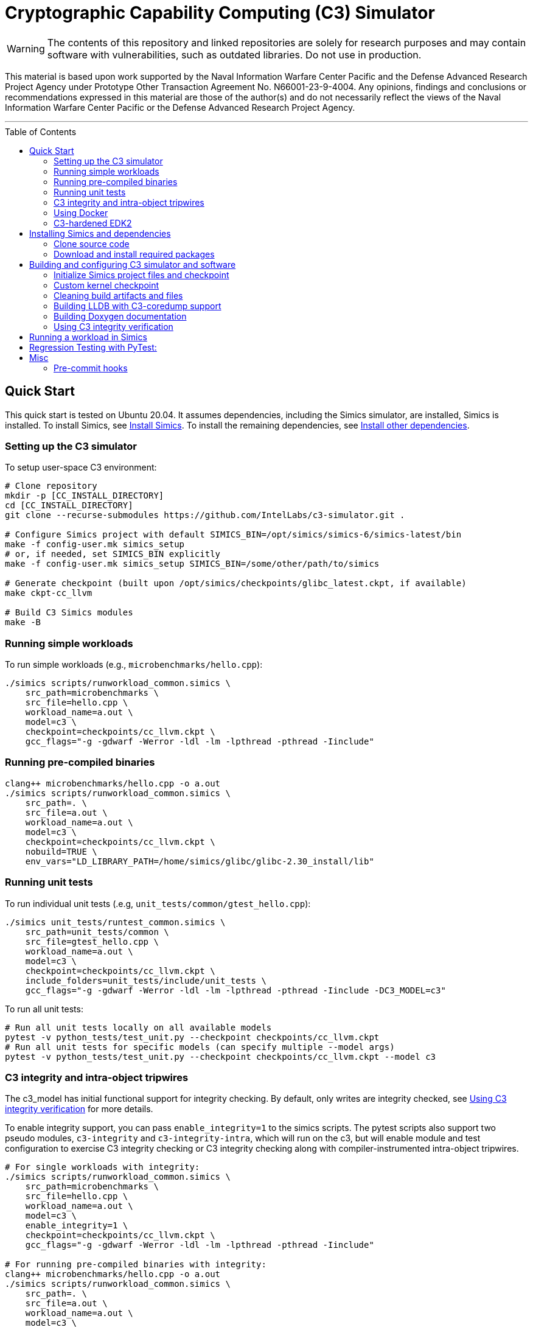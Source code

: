 = Cryptographic Capability Computing (C3) Simulator
:toc: macro
:source-highlighter: pygments
:source-language: bash

:ispm-base: intel-simics-package-manager-1.7.5
:ispm-base-stem: intel-simics-package-manager-1.7.5-linux64
:simics-base: /opt/simics/simics-6.0.169
:simics-pkg-ver: 2023.31
:simics-pkg-ver-stem: simics-6-packages-2023-31-linux64
:simics-repo-url: https://github.com/IntelLabs/c3-simulator.git
:simics-public-url: https://software.intel.com/content/www/us/en/develop/articles/simics-simulator.html
:CKPT_NOKERNEL_BASE: /opt/simics/checkpoints/glibc_latest.ckpt
:CKPT_KERNEL_BASE: /opt/simics/checkpoints/ubuntu-20.4_latest.ckpt
:CKPT_GLIBC: checkpoints/cc_glibc.ckpt
:CKPT_LLVM: checkpoints/cc_llvm.ckpt
:CKPT_KERNEL: checkpoints/cc_kernel.ckpt
:SIMICS_BIN: /opt/simics/simics-6/simics-latest/bin
:SIMICS_DEF_MODULE: c3

WARNING: The contents of this repository and linked repositories are solely for
research purposes and may contain software with vulnerabilities, such as
outdated libraries. Do not use in production.

This material is based upon work supported by the Naval Information Warfare
Center Pacific and the Defense Advanced Research Project Agency under Prototype
Other Transaction Agreement No. N66001-23-9-4004. Any opinions, findings and
conclusions or recommendations expressed in this material are those of the
author(s) and do not necessarily reflect the views of the Naval Information
Warfare Center Pacific or the Defense Advanced Research Project Agency.

---

toc::[]

== Quick Start

This quick start is tested on Ubuntu 20.04. It assumes dependencies, including
the Simics simulator, are installed, Simics is installed. To install Simics, see
<<Install Simics>>. To install the remaining dependencies, see
<<Install other dependencies>>.

=== Setting up the C3 simulator

To setup user-space C3 environment:

[source,subs=attributes]
----
# Clone repository
mkdir -p [CC_INSTALL_DIRECTORY]
cd [CC_INSTALL_DIRECTORY]
git clone --recurse-submodules {simics-repo-url} .

# Configure Simics project with default SIMICS_BIN={SIMICS_BIN}
make -f config-user.mk simics_setup
# or, if needed, set SIMICS_BIN explicitly
make -f config-user.mk simics_setup SIMICS_BIN=/some/other/path/to/simics

# Generate checkpoint (built upon {CKPT_NOKERNEL_BASE}, if available)
make ckpt-cc_llvm

# Build C3 Simics modules
make -B
----



=== Running simple workloads

To run simple workloads (e.g., `microbenchmarks/hello.cpp`):

[source,subs=attributes]
----
./simics scripts/runworkload_common.simics \
    src_path=microbenchmarks \
    src_file=hello.cpp \
    workload_name=a.out \
    model={SIMICS_DEF_MODULE} \
    checkpoint={CKPT_LLVM} \
    gcc_flags="-g -gdwarf -Werror -ldl -lm -lpthread -pthread -Iinclude"
----

=== Running pre-compiled binaries

[source,subs=attributes]
----
clang++ microbenchmarks/hello.cpp -o a.out
./simics scripts/runworkload_common.simics \
    src_path=. \
    src_file=a.out \
    workload_name=a.out \
    model={SIMICS_DEF_MODULE} \
    checkpoint={CKPT_LLVM} \
    nobuild=TRUE \
    env_vars="LD_LIBRARY_PATH=/home/simics/glibc/glibc-2.30_install/lib"
----

=== Running unit tests

To run individual unit tests (.e.g, `unit_tests/common/gtest_hello.cpp`):

[source,subs=attributes]
----
./simics unit_tests/runtest_common.simics \
    src_path=unit_tests/common \
    src_file=gtest_hello.cpp \
    workload_name=a.out \
    model={SIMICS_DEF_MODULE} \
    checkpoint={CKPT_LLVM} \
    include_folders=unit_tests/include/unit_tests \
    gcc_flags="-g -gdwarf -Werror -ldl -lm -lpthread -pthread -Iinclude -DC3_MODEL={SIMICS_DEF_MODULE}"
----

To run all unit tests:

[source,subs=attributes]
----
# Run all unit tests locally on all available models
pytest -v python_tests/test_unit.py --checkpoint {ckpt_llvm}
# Run all unit tests for specific models (can specify multiple --model args)
pytest -v python_tests/test_unit.py --checkpoint {ckpt_llvm} --model {SIMICS_DEF_MODULE}
----


=== C3 integrity and intra-object tripwires

The {SIMICS_DEF_MODULE}_model has initial functional support for integrity
checking.  By default, only writes are integrity checked, see
<<Using C3 integrity verification>> for more details.

To enable integrity support, you can pass `enable_integrity=1` to the simics
scripts. The pytest scripts also support two pseudo modules,
`{SIMICS_DEF_MODULE}-integrity` and `{SIMICS_DEF_MODULE}-integrity-intra`, which
will run on the {SIMICS_DEF_MODULE}, but will enable module and test
configuration to exercise C3 integrity checking or C3 integrity checking along
with compiler-instrumented intra-object tripwires.

[source,subs=attributes]
----
# For single workloads with integrity:
./simics scripts/runworkload_common.simics \
    src_path=microbenchmarks \
    src_file=hello.cpp \
    workload_name=a.out \
    model={SIMICS_DEF_MODULE} \
    enable_integrity=1 \
    checkpoint={CKPT_LLVM} \
    gcc_flags="-g -gdwarf -Werror -ldl -lm -lpthread -pthread -Iinclude"

# For running pre-compiled binaries with integrity:
clang++ microbenchmarks/hello.cpp -o a.out
./simics scripts/runworkload_common.simics \
    src_path=. \
    src_file=a.out \
    workload_name=a.out \
    model={SIMICS_DEF_MODULE} \
    checkpoint={CKPT_LLVM} \
    nobuild=TRUE \
    env_vars="LD_LIBRARY_PATH=/home/simics/glibc/glibc-2.30_install/lib:/home/simics/llvm/llvm_install/lib" \
    enable_integrity=1

# For single unit tests with integrity:
./simics unit_tests/runtest_common.simics \
    src_path=unit_tests/common \
    src_file=gtest_hello.cpp \
    workload_name=a.out \
    model={SIMICS_DEF_MODULE} \
    enable_integrity=1 \
    checkpoint={CKPT_LLVM} \
    include_folders=unit_tests/include/unit_tests \
    gcc_flags="-g -gdwarf -Werror -ldl -lm -lpthread -pthread -Iinclude -DC3_MODEL={SIMICS_DEF_MODULE}"

# For unit tests via pytest:
pytest -v python_tests/test_unit.py --checkpoint {ckpt_llvm} --model {SIMICS_DEF_MODULE}-integrity
----

To enable ICV-based intra-object tripwires, you need to use the C3-enabled
LLVM/Clang. This can be done by using the custom clang installed on a
C3-kernel enabled checkpoint with (see <<Custom kernel checkpoint>>):

[source,subs=attributes]
----
# For stand-alone workloads with intra-object integrity:
./simics scripts/runworkload_common.simics \
    src_path=microbenchmarks \
    src_file=hello.cpp \
    workload_name=a.out \
    model={SIMICS_DEF_MODULE} \
    enable_integrity=1 \
    checkpoint={CKPT_KERNEL} \
    compiler="/home/simics/llvm/llvm_install/bin/clang++" \
    gcc_flags="-ldl -lm -lpthread -pthread -fuse-ld=lld -finsert-intraobject-tripwires=all"

# For single unit tests with intra-object integrity:
./simics unit_tests/runtest_common.simics \
    src_path=unit_tests/common \
    src_file=gtest_hello.cpp \
    workload_name=a.out \
    model={SIMICS_DEF_MODULE} \
    enable_integrity=1 \
    checkpoint={CKPT_KERNEL} \
    compiler="/home/simics/llvm/llvm_install/bin/clang++" \
    include_folders=unit_tests/include/unit_tests \
    env_vars="LD_LIBRARY_PATH=/home/simics/glibc/glibc-2.30_install/lib:/home/simics/llvm/llvm_install/lib" \
    gcc_flags="-ldl -lm -lpthread -pthread -fuse-ld=lld -finsert-intraobject-tripwires=all -Iinclude -DC3_MODEL={SIMICS_DEF_MODULE}"

# For unit tests via pytest:
pytest -v python_tests/test_unit.py --checkpoint {ckpt_kernel} --have-kernel --model {SIMICS_DEF_MODULE}-integrity-intra
----

NOTE: At present, the `-finsert-intraobject-tripwires` option does not support
multiple parallel compilation jobs. If compiling manually (e.g., not with the
`runworkload_common.simics` script), make sure to set `-j1` to avoid parallel
builds.

=== Using Docker

Most builds can be run within Docker to avoid installing all the dependencies
on the development host system. In general, you can prepend `c3_docker-` to
any Makefile target in order to run it in Docker instead (the first time will
build the container and will take some time). For instance:

[source,subs=attributes]
----
# To build checkpoint using Docker image
make c3_docker-ckpt-cc_kernel
----

This is equivalent to running:
[source,subs=attributes]
----
# To enter shell within Docker container
make c3_docker_shell
# Then, within container shell, run make
make ckpt-cc_kernel
----

Note that Docker is mainly used for builds and output directories are bound
from the host to the container. So building a checkpoint in or outside Docker
results in the same output on the host machine (e.g., the above command will
generate a checkpoint in `{CKPT_KERNEL}`, just as it would if building the
target without Docker using `make ckpt-cc_kernel`).

=== C3-hardened EDK2

To boot up a C3-hardened EDK2 you will need to build EDK2 itself but also build
a Buildroot filesystem to boot up into. The build targets automatically use
Docker for most of the builds, and you can build and run with Make:

[source,subs=attributes]
----
# Checkout EDK2 submodules and build EDK2 in Docker container
make edk
# Build the Buildroot system in Docker container
make edk2_buildroot
# Run edk2 in Simics with C3 (with some default settings)
make edk2_run
----

Once built, you can also manually boot EDK2 and configure the system:

[source,subs=attributes]
----
# Without C3 pointer encoding enable (i.e., no C3 protections)
./edk2_src/scripts/edk2_run_linux.sh run --disable_ptrenc

# With C3 and integrity enabled
./edk2_src/scripts/edk2_run_linux.sh run --integrity_enabled

# With networking on (e.g., to login via SSH)
./edk2_src/scripts/edk2_run_linux.sh run --net
# SSH into simulation with C3 EDK2 (from other shell)
make edk2-buildroot-ssh
----


== Installing Simics and dependencies

The dependencies and installation is for Ubuntu 20.04. For other systems you may
have to adapt the instruction here to fit your environment.

=== Clone source code

[source,subs=attributes]
----
git clone --recurse-submodules {simics-repo-url}
----

=== Download and install required packages


==== Install Simics


Download and install Simics v.{simics-pkg-ver} from {simics-public-url}.

Create an `/opt/simics` directory owned by the current user.

The following commands can be executed in a directory where both the Simics
package bundle and the package manager archive have been downloaded to install
Simics:

[source,subs=attributes]
----
tar xf {ispm-base-stem}.tar.gz
{ispm-base}/ispm packages --install-bundle {simics-pkg-ver-stem}.ispm --install-dir {simics-base} --non-interactive
----

Next, launch the package manager GUI with `{ispm-base}/ispm-gui` to associate
the needed addons with the Simics base package using the following steps:

1. When asked for the installation path for packages, enter `{simics-base}` and click "Save".
2. Click the "Addons" tab.
3. Select "QSP-x86", "QSP-Clear-Linux", and "QSP-CPU".
4. Click "Save updates".
5. Close the package manager GUI.

If the addon tab is empty and you encountered a "Unable to load manifest" error
during installation, you can navigate to the Platforms tab and manually import the
corresponding manifest file from the installation path.

===== (optional) Install VMP kernel module

The Simics VMP kernel module significantly accelerate simulation. But as is, it
may not be compatible with your system kernel or security requirements (e.g.,
module signing). If possible, it can be installed with:

[source,subs=attributes]
----
{simics-base}/bin/vmp-kernel-install
----

==== Install other dependencies

On Ubuntu 20.04, initial dependencies can be installed with:

[source,subs=attributes]
----
apt install git curl make gcc
----

The remaining dependencies can be installed with `make -f config-user.mk
install_dependencies` (use `make -n` to dry-run, as this will use `sudo`).

Alternatively, you may manually install the following dependencies: bison, curl,
flex, git, g++-8, libatk1.0-dev, libatk-bridge2.0-dev, libgtk3-dev,
python-3-pip, pytest, and pytest-xdist.

==== Install updated cmake

To build the LLVM target, the required cmake version is newer than that
provided by Ubuntu 20.04. To build locally, use:

[source,subs=attributes]
----
make install-cmake
----

== Building and configuring C3 simulator and software

NOTE: This section, details various build options and configuration for the C3
simulator. Alternatively, you can follow the <<Quick Start>> to set up.

Most of the configuration, build, and install commands use Makefiles. You can
use `make -n <target>` to dry-run and view commands make would execute.


==== Initialize Simics project files and checkpoint

To initialize the Simics project and build additional dependencies, you can run
the following commands:

[source,subs=attributes]
----
#  To install Simics, download additional dependencies, and extract files
make -f config-user.mk simics_setup

#  NOTE: If needed, set SIMICS_BIN (default: {simics_bin})
make -f config-user.mk simics_setup SIMICS_BIN=/some/other/path/bin

#  Create or update CKPT_GLIBC checkpoint (default: {ckpt_glibc})
make ckpt-cc_glibc

#  Create or update CKPT_LLVM checkpoint (default: {ckpt_llvm})
make ckpt-cc_llvm

#  Build Cryptographic Computing Simics modules
make -B
----

Alternatively, you can use the old `./setup_and_build.sh`, or you can use the
`-n` dry-run flag when running make to inspect commands to run separately.

=== Custom kernel checkpoint

Linux dependencies are installed along with `make install_dependencies`.
Alternatively, install the following manually: bison, dwarves, flex, libelf-dev,
libssl-dev, and llvm.

==== Create initial Ubuntu checkpoint

To set up an Ubuntu checkpoint with a custom kernel, you first need to create a
base Ubuntu checkpoint. You can generate such a checkpoint using:

[source,subs=attributes]
----
./simics -batch-mode scripts/install_ubuntu.simics \
        save_checkpoint={ckpt_kernel_base}
----

The scripts by default expect to find the checkpoint at `{ckpt_kernel_base}`,
override `CKPT_KERNEL_BASE` in `config-local.mk` to use different path.

NOTE: The script automation relies on external services and may fail in
different environments. In this case, you may need to manually install the
checkpoint by manually following the steps in `scripts/install_ubuntu.simics`.

For troubleshooting, it is recommended to run with graphical console enabled;
the initial boot will be in the VGA view, after which GRUB will configure the
serial console and continue installation via that.

==== Update kernel

This assumes you have an initial kernel checkpoint, if not, see
<<Create initial Ubuntu checkpoint>>.
Once you have an initial ubuntu checkpoint (default:
CKPT_KERNEL_BASE={ckpt_kernel_base}), you can generate a checkpoint with a
custom kernel using:

[source,subs=attributes]
----
# Set CKPT_KERNEL_BASE in config-local.mk if needed, (default: {ckpt_kernel})
make ckpt-cc_kernel
----

This will create a new checkpoint at {ckpt_kernel}.GIT_SHA and create/update a
symlink to it from {ckpt_kernel}.

You can also manually update the kernel of an existing checkpoint with the
command:

[source,subs=attributes]
----
./simics scripts/update_ubuntu_kernel.simics \
        checkpoint=/path/to/ubuntu_checkpoint_to_build_on.ckpt \
        upload_llvm=TRUE \
        upload_glibc=TRUE \
        kernel=linux/linux.tar.gz \
        save_checkpoint=checkpoints/new_checkpoint_name.ckpt
----

This assumes `linux.tar.gz` contains a pre-made linux source within the `src`
directory of the package. Note, that this is not necessary if using the C3
packaged configuration and kernel, in which case you can just run `make
ckpt--cc_kernel` as instructed elsewhere.

=== Cleaning build artifacts and files

[source,subs=attributes]
----
# To clean only Simics modules:
make clean
# To clean most build artifacts (e.g., for glibc, llvm, and linux), run:
make mrproper
----

Neither of the commands will remove checkpoints. To do so, delete the
checkpoints folder(s) manually. Note that checkpoints by default are incremental
and depend on the originating checkpoint.

=== Building LLDB with C3-coredump support

To build LLDB with C3-coredump support run:

[source,subs=attributes]
----
make make_llvm-lldb
----

This builds `llvm/llvm_install/bin/lldb`. It has C3 support for loading
variables (and pointers) in C3 cryptographic address format, and will
automatically read in C3 keys from a coredump file generated by a C3-enabled
process. This requires that the coredump was generate by the C3-enabled custom
kernel (e.g., using a cc_kernel checkpoint).

=== Building Doxygen documentation

The following commands create doxygen documentation for `malloc`, `crypto` and
`modules` under `doc/doxygen`, you can browse the docs by starting from
`doc/doxygen/html/index.html`. The documentation is auto-generated from inline
annotations in comments in the source code files themselves.

[source,subs=attributes]
----
make documentation
----

=== Using C3 integrity verification

The {SIMICS_DEF_MODULE}_model has initial functional support for integrity
checking based on ICV value bound to a virtual address and corresponding
expected cryptographic address. By default, only writes are integrity checked,
but exact behavior can be configured via Simics model attributes:

[source,subs=attributes]
----
{SIMICS_DEF_MODULE}0_0->integrity_break_on_write_mismatch = (default: FALSE)
{SIMICS_DEF_MODULE}0_0->integrity_fault_on_write_mismatch = (default: TRUE)
{SIMICS_DEF_MODULE}0_0->integrity_break_on_read_mismatch = (default: FALSE)
{SIMICS_DEF_MODULE}0_0->integrity_fault_on_read_mismatch = (default: FALSE)
{SIMICS_DEF_MODULE}0_0->integrity_warn_on_read_mismatch = (default: FALSE)
----

Kernel support for ICV handling is not implemented, hence the virtual-address
based ICVs of one C3-enabled application may pollute the virtual addresses of
other C3-enabled applications running within the same simulator instance. At
present, the ICVs can be programmatically reset in the Simics shell or script
by:

[source,subs=attributes]
----
{SIMICS_DEF_MODULE}0_0->integrity_icv_reset = TRUE
----

Alternatively, there is a helper function:, `cc_trigger_icv_map_reset`, that can
be used to trigger ICV reset from within the target (e.g., a program running on
the simulation). NOTE: this functionality is exposed without access-control
only for testing purposes.


==== (optional) Configure makefile targets

The code listing below assume default paths, but these can be configured by
creating a `config-local.mk` file or setting the corresponding environment
variables. Some relevant variables and their default values are:

[source,subs=attributes]
----
# The path to Simics installation bin directory
SIMICS_BIN=${simics_bin}

# Path for a base no-kernel checkpoint that is used as the starting point when
# generating checkpoints without custom kernel. If not set, new checkpoints will
# be created from scratch. Default value is ignored if path is not found.
CKPT_NOKERNEL_BASE={ckpt_nokernel_base}

# Path for checkpoint with glibc, this is generated with `make ckpt-cc_glibc`,
# and will be a symlink to tagged checkpoint folder.
CKPT_GLIBC={ckpt_glibc}

Similar to CKPT_GLIBC, but includes llvm.
CKPT_LLVM={ckpt_llvm}
----

== Running a workload in Simics

[source,subs=attributes]
----
./simics [simics_args] <run_script.simics> [run_arg1=val1 run_arg2=val2 ...]
----

Useful simics_args (optional):

[frame=none,grid=none,cols="1,4"]
|====
| -no-win       | run simics with GUI windows hidden (can be displayed on demand)
| -batch-mode   | run in batch mode (will exit with 0 on success or non-zero on error)
|====


Most run scripts are based on the generic template scripts/runworkload_common.simics
It supports the following run-time arguments (see default values in the script):

[frame=none,grid=none,cols="1,4"]
|====
|checkpoint    | Specifies the checkpoint.
|system        | Sets the top level module. For QSP use "board" (default), for
                 TGL: "tgl"
|compiler      | Overrides the compiler for the workload (unless using custom build command). Default: g++
|gcc_flags     | Additional compiler flags
|model         | Selects the model to run the workload with. Default: cc, or c3. (Note: lim_disp configures the LIM model to perform data displacement instead of shifting.)
|enable_integrity=1 | Enable C3 integrity checking
|run_args      | Specifies additional workload run arguments
|env_vars      | Overrides environment arguments for the workload run command
|build_cmd     | Overrides the default build command
|run_cmd       | Overrides the default run command
|pre_run_fixup | Additional bash commands to execute inside Simics before running the workload
|debug         | Set to 1 to enable Simics module debug printfs
|download_bin_path  |If defined, the workload binary and the compiled libc will be downloaded to the specified host directory.
|disable_meta_check |LIM-only setting. If set to 1, tags and bounds will not
	                     be evaluated
|break_on_exception |LIM-only setting. If set to 1, will stop simulation on exceptions (excl. Page Fault)
|magic         | Set to 1 to enable magic breakpoint
|mem_profiler  | Set to 1 to enable memory profiler
|run_cycles=N  | If set, the workload will run for N billion cycles and pause. Default: and stop after completion
|cache         | Set to 1 to enable caching model
|exit          | Set to 1 to exit on completion (code 0) or error (non-zero
                 code)
|====

Additional run-time arguments for specific scripts:
spec/scripts/generic.simics:

[frame=none,grid=none,cols="1,4"]
|====
|spec          | Specifies the SPEC workload name.
|spec_size     | Specifies the SPEC experiment size (test/ref)
|====


Useful examples:

[source,subs=attributes]
----
./simics scripts/runworkload_common.simics \
	src_path=microbenchmarks \
	src_file=hello.cpp \
	workload_name=a.out \
	model=cc \
	checkpoint={CKPT_LLVM} \
	gcc_flags="-g -gdwarf -Werror -ldl -lm -lpthread -pthread -Iinclude"
----

== Regression Testing with PyTest:

The tests are currently configured to use LLVM's libunwind, consequently you must
use an LLVM checkpoint to run unit tests (e.g., {ckpt_llvm} as described above).

Run all tests (12 jobs in parallel):

[source,subs=attributes]
----
pytest -n12 -v python_tests --checkpoint {ckpt_llvm} [--model native|cc|lim]
----

Run only spec tests:

[source,subs=attributes]
----
pytest -n12 -v python_tests --checkpoint {ckpt_llvm}[--model native|cc|lim]

# all spec workloads:
pytest -n12 -v python_tests/test_spec.py --checkpoint {ckpt_llvm}

# specific workloads:
pytest -n12 -v python_tests/test_spec.py --checkpoint {ckpt_llvm} --spec workload_name [--spec workload_name ...]
----

Run only unit tests:

[source,subs=attributes]
----
pytest -n12 -v python_tests/test_unit.py --checkpoint {ckpt_llvm}
----

Common options:

[frame=none,grid=none,cols="1,4"]
|====
| --checkpoint PATH     | Set the checkpoint to use
| --model               | Run tests only with the specified model. Can specify multiple models by appending '--model <model_name>' for each model. The '{SIMICS_DEF_MODULE}-integrity' model will run on the {SIMICS_DEF_MODULE} but configure it to use integrity
| -d                    | Load-balance tests. Shortcut for '--dist=load'
| --have-kernel         | Run C3-kernel dependent tests
|====

You can also run individual unit tests:

[source,subs=attributes]
----
./simics unit_tests/runtest_common.simics \
	src_path=unit_tests/common \
	src_file=gtest_hello.cpp \
	workload_name=a.out \
	model=cc \
	checkpoint={CKPT_LLVM} \
	include_folders="unit_tests/include/unit_tests" \
	gcc_flags="-g -gdwarf -Werror -ldl -lm -lpthread -pthread -Iinclude -Iunit_tests/include -DC3_MODEL=cc"
----

== Misc

=== Pre-commit hooks

To enforce coding guidelines locally, you can install pre-commit hooks that run
tests on the staged changes before allowing a commit to pass. To enable default
commit hooks, you can run

[source,subs=attributes]
----
#  To install, run:
make pre-commit-install
#  To uninstall, run:
make pre-commit-uninstall
----

The pre-commit hook will apply whitespace fixes automatically to your working
tree, you can inspect those changes using `git diff`, and then add them to your
commit. The pre-commit hook also runs `clang-format` and `cpplint` checks. You
may need to manually address issues reported by `cpplint`. Cosmetic code style
changes can be automatically applied by running `clang-format -i <filename>`, or
without the `-i` flag to only inspect changes without applying them.

In some cases you may not be able to fix all changes, or you may need to commit
files that intentionally violate code style rules. To do so, you can always run
`git commit --no-verify`. However, when possible, avoid disregarding issues.
